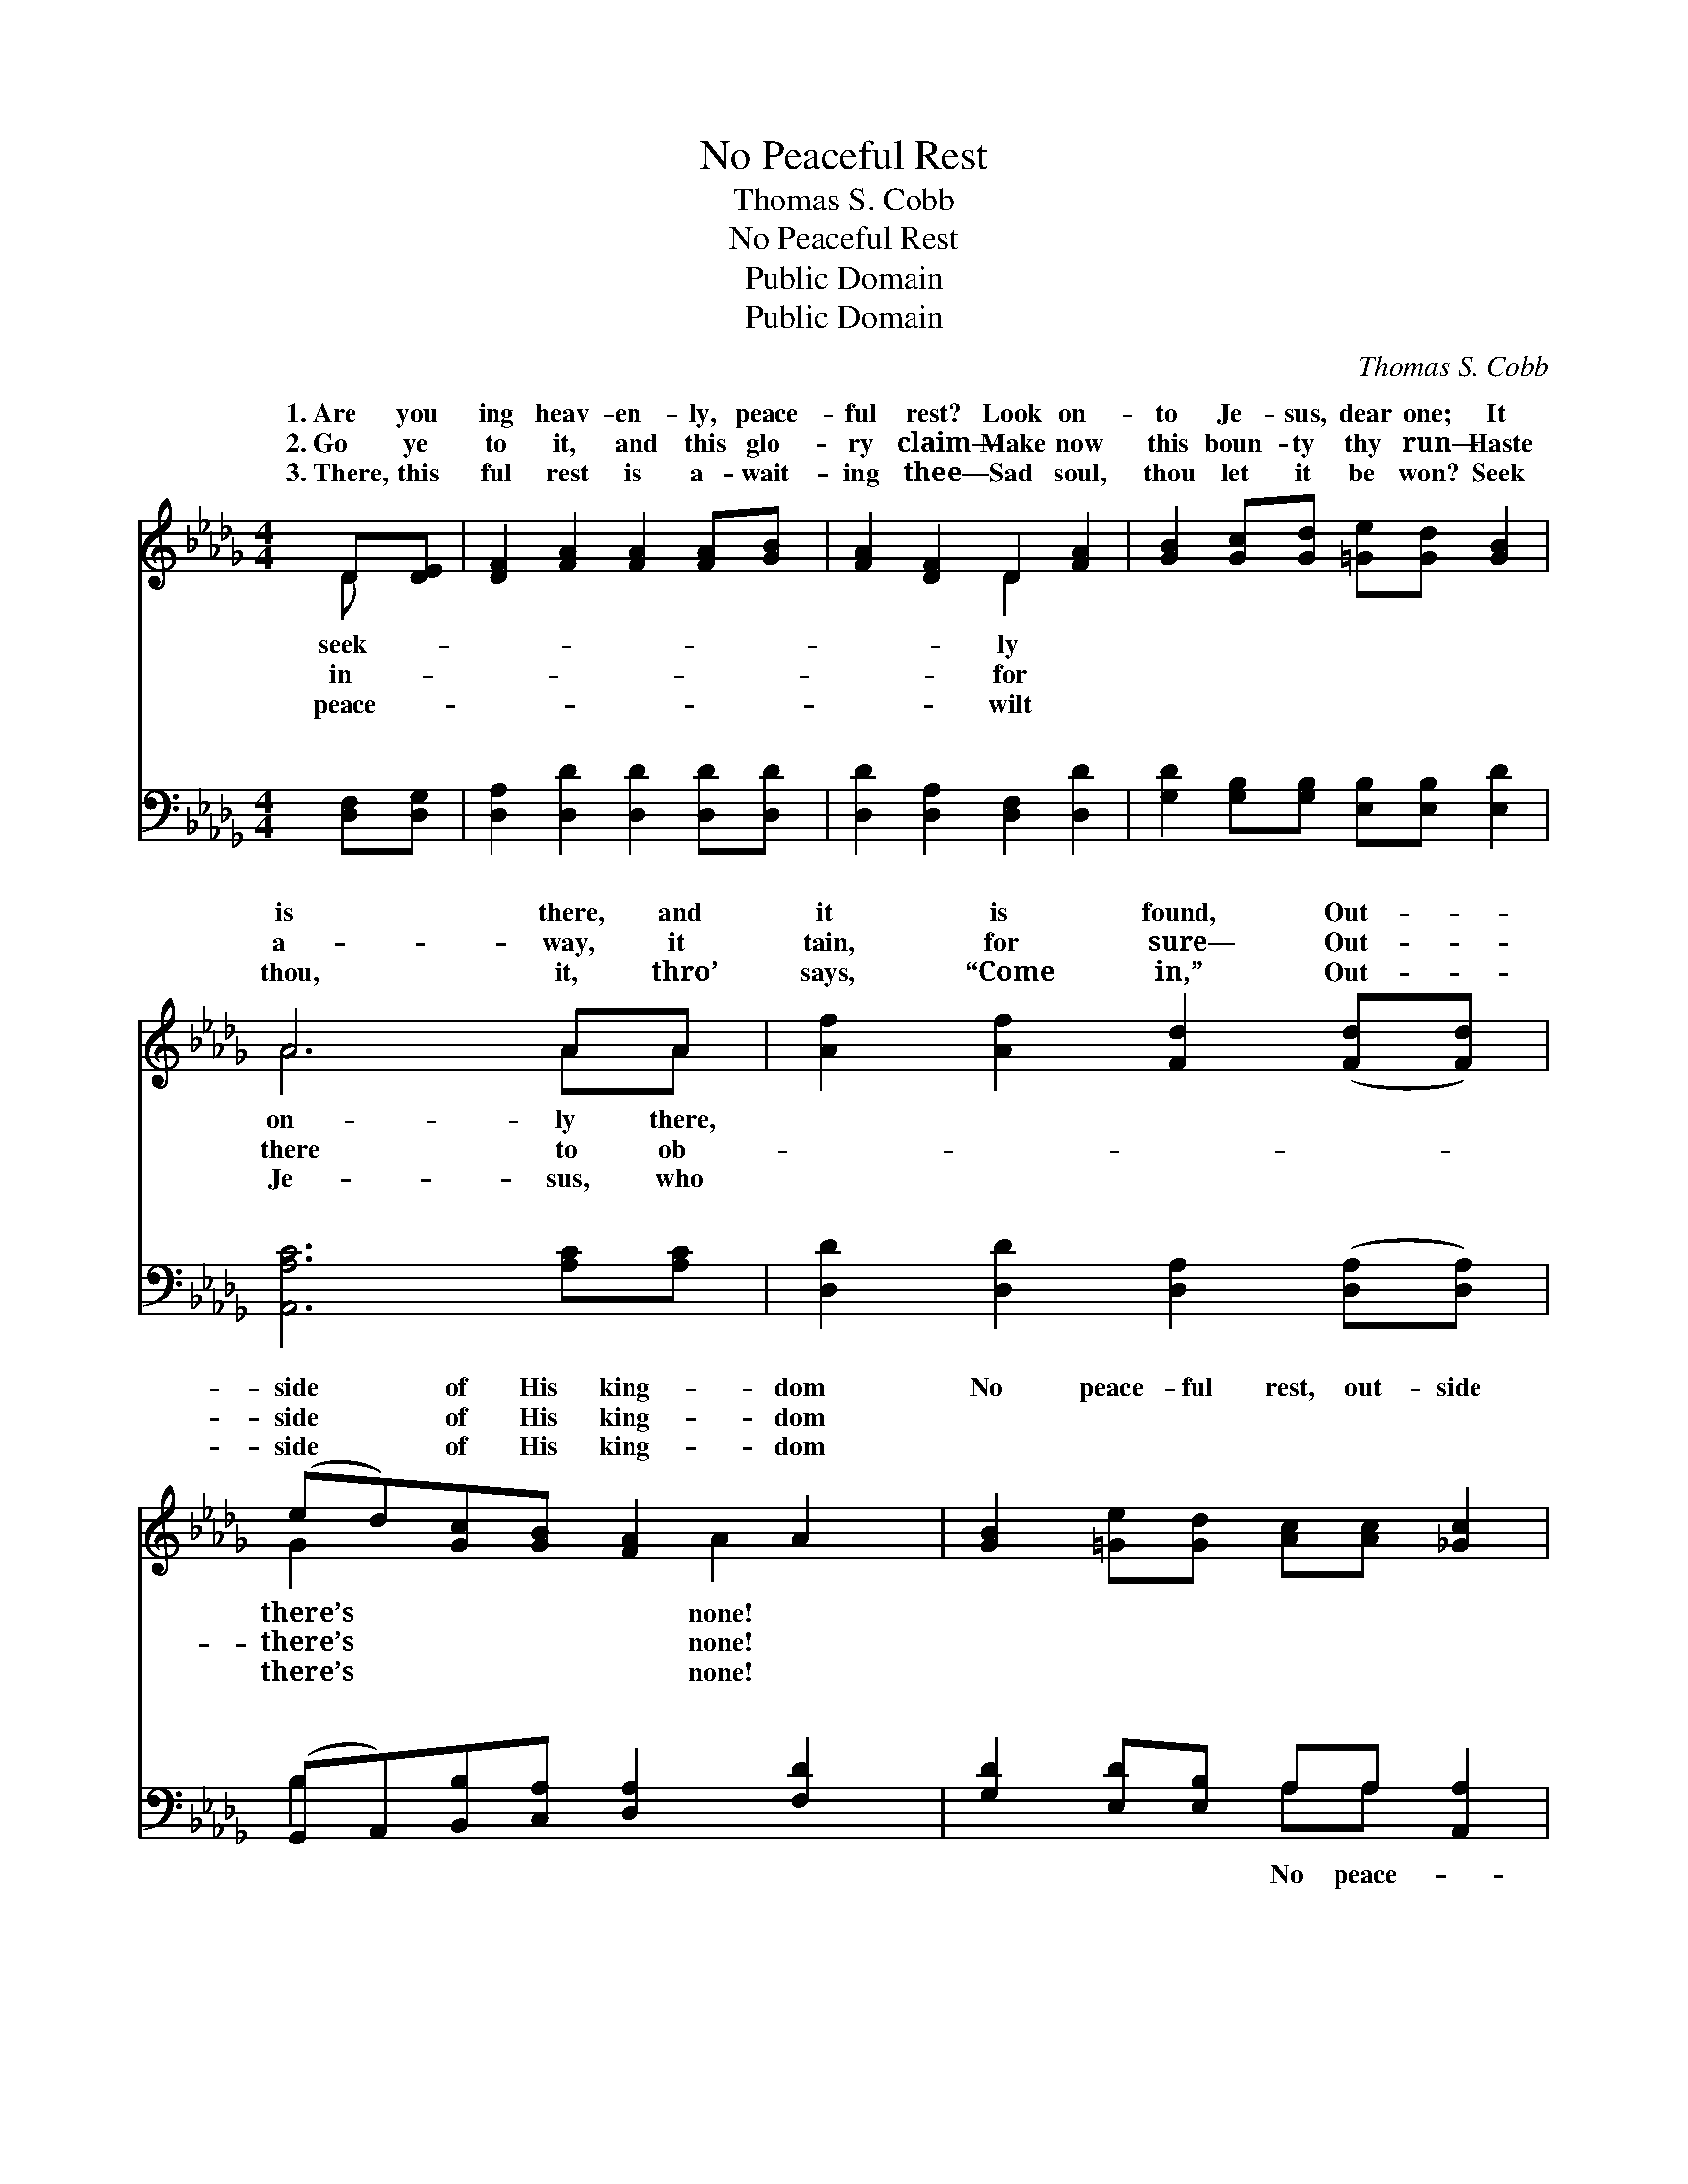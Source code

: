 X:1
T:No Peaceful Rest
T:Thomas S. Cobb
T:No Peaceful Rest
T:Public Domain
T:Public Domain
C:Thomas S. Cobb
Z:Public Domain
%%score ( 1 2 ) ( 3 4 )
L:1/8
M:4/4
K:Db
V:1 treble 
V:2 treble 
V:3 bass 
V:4 bass 
V:1
 D[DE] | [DF]2 [FA]2 [FA]2 [FA][GB] | [FA]2 [DF]2 D2 [FA]2 | [GB]2 [Gc][Gd] [=Ge][Gd] [GB]2 | %4
w: 1.~Are you|ing heav- en- ly, peace-|ful rest? Look on-|to Je- sus, dear one; It|
w: 2.~Go ye|to it, and this glo-|ry claim— Make now|this boun- ty thy run— Haste|
w: 3.~There, this|ful rest is a- wait-|ing thee— Sad soul,|thou let it be won? Seek|
 A6 AA | [Af]2 [Af]2 [Fd]2 ([Fd][Fd]) | (ed)[Gc][GB] [FA]2 A2 | [GB]2 [=Ge][Gd] [Ac][Ac] [_Gc]2 | %8
w: is there, and|it is found, Out- *|side * of His king- dom|No peace- ful rest, out- side|
w: a- way, it|tain, for sure— Out- *|side * of His king- dom||
w: thou, it, thro’|says, “Come in,” Out- *|side * of His king- dom||
 [Fd]6 ||"^Refrain" [FA]2 | (F2 F2 F2) ([FA][DF]) | ([DE]2 [=DF]2 [EG]2) [FA]2 | %12
w: of|the|king- * * dom *|God! * * None|
w: ||||
w: ||||
 [GB]2 [Gc][Gd] [=Ge][Gd] [GB]2 | A6 A2 | (A2 A2 A2) ([Ge][Fd]) | (G2 A2 =G2) [Ad]2 | %16
w: for thy breast, out- side of|the king-|God! * * * *||
w: ||||
w: ||||
 (cB)[=Ge][Gd] [Ac][Ac] [_Gc]2 | [Fd]6 |] %18
w: ||
w: ||
w: ||
V:2
 D x | x8 | x4 D2 x2 | x8 | A6 AA | x8 | G2 x3 A2 x | x8 | x6 || x2 | d6 x2 | x8 | x8 | A6 A2 | %14
w: seek-||ly||on- ly there,||there’s none!||||of|||dom of|
w: in-||for||there to ob-||there’s none!||||||||
w: peace-||wilt||Je- sus, who||there’s none!||||||||
 f6 x2 | B6 x2 | G2 x6 | x6 |] %18
w: ||||
w: ||||
w: ||||
V:3
 [D,F,][D,G,] | [D,A,]2 [D,D]2 [D,D]2 [D,D][D,D] | [D,D]2 [D,A,]2 [D,F,]2 [D,D]2 | %3
w: ~ ~|~ ~ ~ ~ ~|~ ~ ~ ~|
 [G,D]2 [G,B,][G,B,] [E,B,][E,B,] [E,D]2 | [A,,A,C]6 [A,C][A,C] | %5
w: ~ ~ ~ ~ ~ ~|~ ~ ~|
 [D,D]2 [D,D]2 [D,A,]2 ([D,A,][D,A,]) | (G,,A,,)[B,,B,][C,A,] [D,A,]2 [F,D]2 | %7
w: ~ ~ ~ ~ *|~ * ~ ~ ~ ~|
 [G,D]2 [E,D][E,B,] A,A, [A,,A,]2 | [D,A,]6 || [D,D]2 | [D,A,]2 [D,A,]2 [D,A,]2 ([D,D][F,A,]) | %11
w: ~ ~ ~ ~ ~ ~|ful|rest,|no peace- ful rest, *|
 [G,B,]2 [F,B,]2 [E,B,]2 [D,D]2 | [G,D]2 [G,B,][G,B,] [E,B,][E,B,] [E,D]2 | [A,,A,C]6 [A,C]2 | %14
w: ~ ~ ~ ~|~ ~ ~ ~ None for|thy breast,|
 [D,D]2 [D,D]2 [D,D]2 [D,D]2 | [G,D]2 [F,=D]2 [E,E]2 [F,_D]2 | [G,D]2 [E,D][E,B,] A,A, [A,,A,]2 | %17
w: none for thy breast,|||
 [D,A,]6 |] %18
w: |
V:4
 x2 | x8 | x8 | x8 | x8 | x8 | B,2 x6 | x4 A,A, x2 | x6 || x2 | x8 | x8 | x8 | x8 | x8 | x8 | %16
w: ||||||~|No peace-|||||||||
 x4 A,A, x2 | x6 |] %18
w: ||

